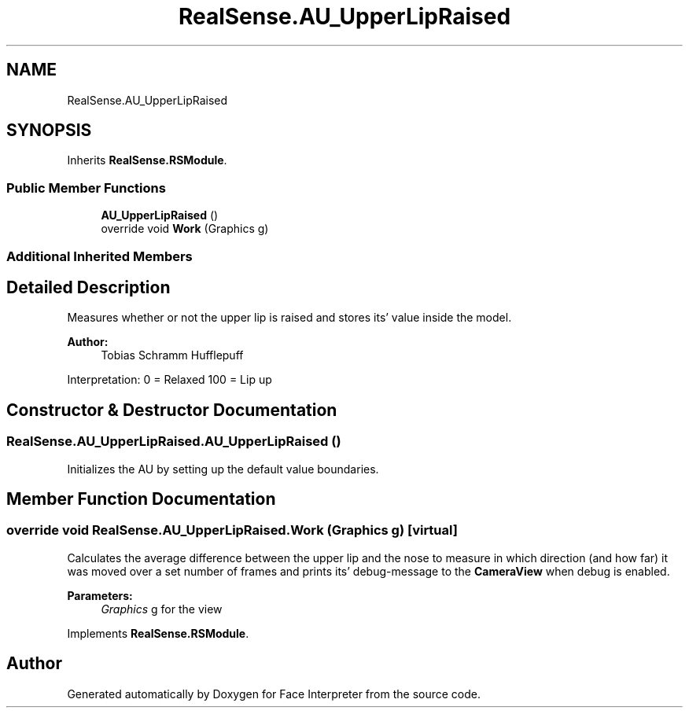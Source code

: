 .TH "RealSense.AU_UpperLipRaised" 3 "Thu Jul 20 2017" "Version 0.7.8.21" "Face Interpreter" \" -*- nroff -*-
.ad l
.nh
.SH NAME
RealSense.AU_UpperLipRaised
.SH SYNOPSIS
.br
.PP
.PP
Inherits \fBRealSense\&.RSModule\fP\&.
.SS "Public Member Functions"

.in +1c
.ti -1c
.RI "\fBAU_UpperLipRaised\fP ()"
.br
.ti -1c
.RI "override void \fBWork\fP (Graphics g)"
.br
.in -1c
.SS "Additional Inherited Members"
.SH "Detailed Description"
.PP 
Measures whether or not the upper lip is raised and stores its' value inside the model\&. 
.PP
\fBAuthor:\fP
.RS 4
Tobias Schramm  Hufflepuff
.RE
.PP
Interpretation: 0 = Relaxed 100 = Lip up 
.SH "Constructor & Destructor Documentation"
.PP 
.SS "RealSense\&.AU_UpperLipRaised\&.AU_UpperLipRaised ()"
Initializes the AU by setting up the default value boundaries\&. 
.SH "Member Function Documentation"
.PP 
.SS "override void RealSense\&.AU_UpperLipRaised\&.Work (Graphics g)\fC [virtual]\fP"
Calculates the average difference between the upper lip and the nose to measure in which direction (and how far) it was moved over a set number of frames and prints its' debug-message to the \fBCameraView\fP when debug is enabled\&. 
.PP
\fBParameters:\fP
.RS 4
\fIGraphics\fP g for the view 
.RE
.PP

.PP
Implements \fBRealSense\&.RSModule\fP\&.

.SH "Author"
.PP 
Generated automatically by Doxygen for Face Interpreter from the source code\&.

